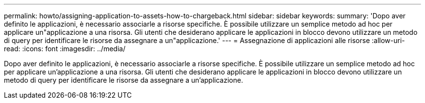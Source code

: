 ---
permalink: howto/assigning-application-to-assets-how-to-chargeback.html 
sidebar: sidebar 
keywords:  
summary: 'Dopo aver definito le applicazioni, è necessario associarle a risorse specifiche. È possibile utilizzare un semplice metodo ad hoc per applicare un"applicazione a una risorsa. Gli utenti che desiderano applicare le applicazioni in blocco devono utilizzare un metodo di query per identificare le risorse da assegnare a un"applicazione.' 
---
= Assegnazione di applicazioni alle risorse
:allow-uri-read: 
:icons: font
:imagesdir: ../media/


[role="lead"]
Dopo aver definito le applicazioni, è necessario associarle a risorse specifiche. È possibile utilizzare un semplice metodo ad hoc per applicare un'applicazione a una risorsa. Gli utenti che desiderano applicare le applicazioni in blocco devono utilizzare un metodo di query per identificare le risorse da assegnare a un'applicazione.
